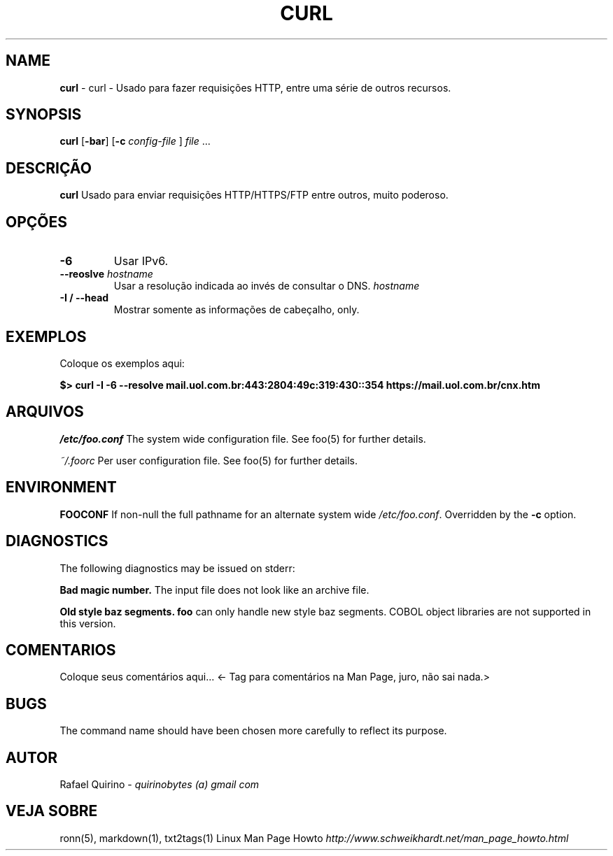.\" generated with Ronn/v0.7.3
.\" http://github.com/rtomayko/ronn/tree/0.7.3
.
.TH "CURL" "1" "January 2017" "" ""
.
.SH "NAME"
\fBcurl\fR \- curl \- Usado para fazer requisições HTTP, entre uma série de outros recursos\.
.
.SH "SYNOPSIS"
\fBcurl\fR [\fB\-bar\fR] [\fB\-c\fR \fIconfig\-file\fR ] \fIfile\fR \.\.\.
.
.SH "DESCRIÇÃO"
\fBcurl\fR Usado para enviar requisições HTTP/HTTPS/FTP entre outros, muito poderoso\.
.
.SH "OPÇÕES"
.
.TP
\fB\-6\fR
Usar IPv6\.
.
.TP
\fB\-\-reoslve\fR \fIhostname\fR
Usar a resolução indicada ao invés de consultar o DNS\. \fIhostname\fR
.
.TP
\fB\-I / \-\-head\fR
Mostrar somente as informações de cabeçalho, only\.
.
.SH "EXEMPLOS"
Coloque os exemplos aqui:
.
.P
\fB$> curl \-I \-6 \-\-resolve mail\.uol\.com\.br:443:2804:49c:319:430::354 https://mail\.uol\.com\.br/cnx\.htm\fR
.
.SH "ARQUIVOS"
\fI/etc/foo\.conf\fR The system wide configuration file\. See foo(5) for further details\.
.
.P
\fI~/\.foorc\fR Per user configuration file\. See foo(5) for further details\.
.
.SH "ENVIRONMENT"
\fBFOOCONF\fR If non\-null the full pathname for an alternate system wide \fI/etc/foo\.conf\fR\. Overridden by the \fB\-c\fR option\.
.
.SH "DIAGNOSTICS"
The following diagnostics may be issued on stderr:
.
.P
\fBBad magic number\.\fR The input file does not look like an archive file\.
.
.P
\fBOld style baz segments\.\fR \fBfoo\fR can only handle new style baz segments\. COBOL object libraries are not supported in this version\.
.
.SH "COMENTARIOS"
Coloque seus comentários aqui\.\.\. <\- Tag para comentários na Man Page, juro, não sai nada\.>
.
.SH "BUGS"
The command name should have been chosen more carefully to reflect its purpose\.
.
.SH "AUTOR"
Rafael Quirino \- \fIquirinobytes (a) gmail com\fR
.
.SH "VEJA SOBRE"
ronn(5), markdown(1), txt2tags(1) Linux Man Page Howto \fIhttp://www\.schweikhardt\.net/man_page_howto\.html\fR

